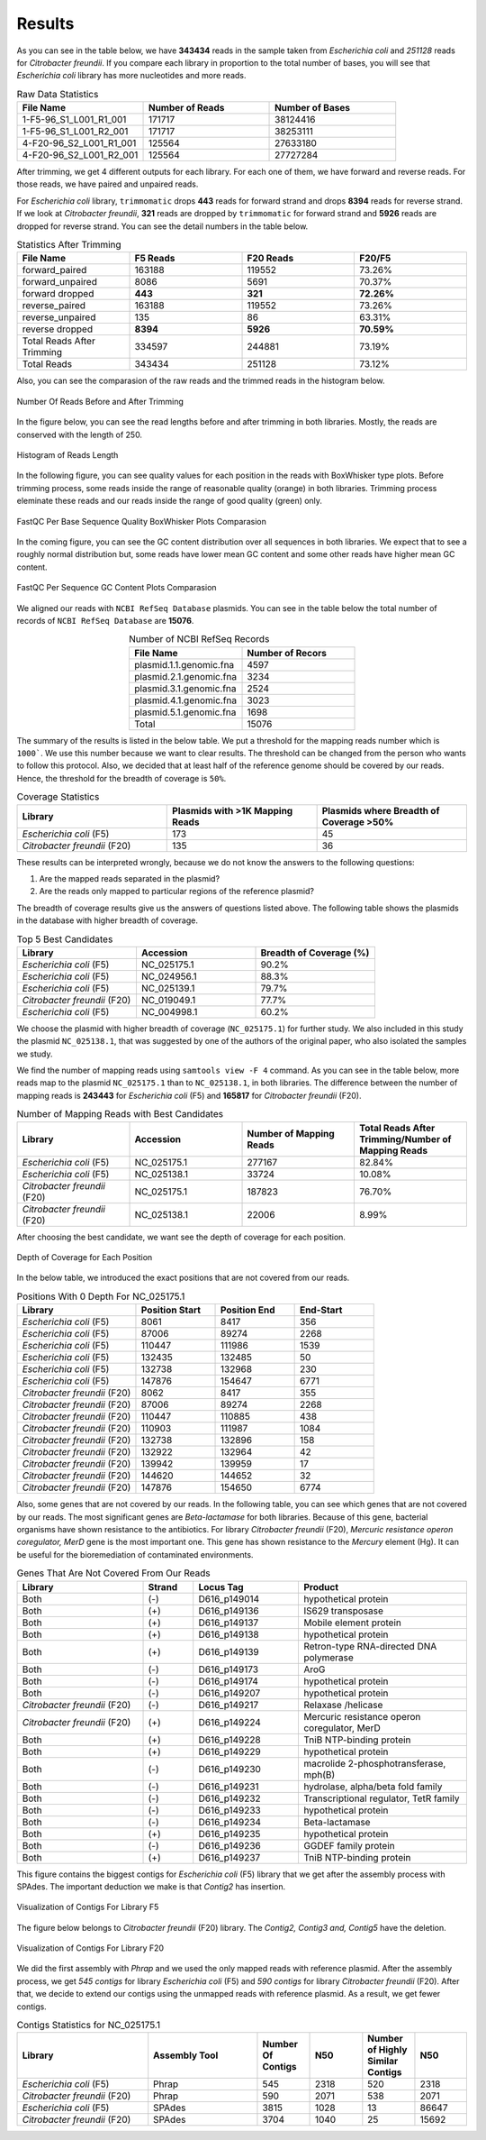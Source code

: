 =======
Results
=======

As you can see in the table below, we have **343434** reads in the sample taken from *Escherichia coli* and *251128* reads for *Citrobacter freundii*. If you  compare each library in proportion to the total number of bases, you will see that *Escherichia coli* library has more nucleotides and more reads.

.. list-table:: Raw Data Statistics
   :widths: 25 25 25
   :header-rows: 1
   :align: left

   * - File Name
     - Number of Reads
     - Number of Bases
   * - 1-F5-96_S1_L001_R1_001
     - 171717
     - 38124416
   * - 1-F5-96_S1_L001_R2_001
     - 171717
     - 38253111
   * - 4-F20-96_S2_L001_R1_001
     - 125564
     - 27633180
   * - 4-F20-96_S2_L001_R2_001
     - 125564
     - 27727284


After trimming, we get 4 different outputs for each library. For each one of them, we have forward and reverse reads. For those reads, we have paired and unpaired reads. 

For *Escherichia coli* library, ``trimmomatic`` drops **443** reads for forward strand and drops **8394** reads for reverse strand. If we look at *Citrobacter freundii*, **321** reads are dropped by ``trimmomatic`` for forward strand and **5926** reads are dropped for reverse strand. You can see the detail numbers in the table below.


.. list-table:: Statistics After Trimming
   :widths: 25 25 25 25
   :header-rows: 1
   :align: left

   * - File Name
     - F5 Reads
     - F20 Reads
     - F20/F5
   * - forward_paired
     - 163188
     - 119552
     - 73.26%
   * - forward_unpaired
     - 8086
     - 5691
     - 70.37%
   * - forward dropped
     - **443**
     - **321**
     - **72.26%**
   * - reverse_paired
     - 163188
     - 119552
     - 73.26%
   * - reverse_unpaired
     - 135
     - 86
     - 63.31%
   * - reverse dropped
     - **8394**
     - **5926**
     - **70.59%**
   * - Total Reads After Trimming
     - 334597
     - 244881
     - 73.19%
   * - Total Reads
     - 343434
     - 251128
     - 73.12%
  


Also, you can see the comparasion of the raw reads and the trimmed reads in the histogram below.

.. figure:: ../_static/numberofreads.png
   :align: center
   :figclass: align-center
   
   Number Of Reads Before and After Trimming


In the figure below, you can see the read lengths before and after trimming in both libraries. Mostly, the reads are conserved with the length of 250.

.. figure:: ../_static/Read_length_hist.png
   :align: center
   :figclass: align-center

   Histogram of Reads Length 


In the following figure, you can see quality values for each position in the reads with BoxWhisker type plots. Before trimming process, some reads inside the range of reasonable quality (orange) in both libraries. Trimming process eleminate these reads and our reads inside the range of good quality (green) only.


.. figure:: ../_static/per-seq-base-qual.png
    :align: center
    :figclass: align-center

    FastQC Per Base Sequence Quality BoxWhisker Plots Comparasion


In the coming figure, you can see the GC content distribution over all sequences in both libraries. We expect that to see a roughly normal distribution but, some reads have lower mean GC content and some other reads have higher mean GC content.


.. figure:: ../_static/per-seq-GC-content.png
    :align: center
    :figclass: align-center

    FastQC Per Sequence GC Content Plots Comparasion


We aligned our reads with ``NCBI RefSeq Database`` plasmids. You can see in the table below the total number of records of ``NCBI RefSeq Database`` are **15076**.

.. list-table:: Number of NCBI RefSeq Records
   :widths: 25 25 
   :header-rows: 1
   :align: center

   * - File Name
     - Number of Recors
   * - plasmid.1.1.genomic.fna
     - 4597
   * - plasmid.2.1.genomic.fna
     - 3234
   * - plasmid.3.1.genomic.fna
     - 2524
   * - plasmid.4.1.genomic.fna
     - 3023
   * - plasmid.5.1.genomic.fna
     - 1698
   * - Total
     - 15076


The summary of the results is listed in the below table. We put a threshold for the mapping reads number which is ``1000```. We use this number because we want to clear results. The threshold can be changed from the person who wants to follow this protocol. Also, we decided that at least half of the reference genome should be covered by our reads. Hence, the threshold for the breadth of coverage is ``50%``.

.. list-table:: Coverage Statistics
   :widths: 25 25 25
   :header-rows: 1
   :align: left

   * - Library
     - Plasmids with >1K Mapping Reads
     - Plasmids where Breadth of Coverage >50%
   * - *Escherichia coli* (F5)
     - 173
     - 45
   * - *Citrobacter freundii* (F20)
     - 135    
     - 36 

These results can be interpreted wrongly, because we do not know the answers to the following questions:

1. Are the mapped reads separated in the plasmid? 
2. Are the reads only mapped to particular regions of the reference plasmid?

The breadth of coverage results give us the answers of questions listed above. The following table shows the plasmids in the database with higher breadth of coverage.

.. list-table:: Top 5 Best Candidates
   :widths: 25 25 25
   :header-rows: 1
   :align: left

   * - Library
     - Accession
     - Breadth of Coverage (%)
   * - *Escherichia coli* (F5)
     - NC_025175.1  
     - 90.2%
   * - *Escherichia coli* (F5)
     - NC_024956.1  
     - 88.3%
   * - *Escherichia coli* (F5)
     - NC_025139.1  
     - 79.7%
   * - *Citrobacter freundii* (F20)
     - NC_019049.1  
     - 77.7%
   * - *Escherichia coli* (F5)
     - NC_004998.1  
     - 60.2%
      
We choose the plasmid with higher breadth of coverage (``NC_025175.1``) for further study. We also included in this study the plasmid ``NC_025138.1``, that was suggested by one of the authors of the original paper, who also isolated the samples we study.

We find the number of mapping reads using ``samtools view -F 4`` command. As you can see in the table below, more reads map to the plasmid ``NC_025175.1``  than to ``NC_025138.1``, in both libraries. The difference between the number of mapping reads is **243443** for *Escherichia coli* (F5) and **165817** for *Citrobacter freundii* (F20).

.. list-table:: Number of Mapping Reads with Best Candidates
   :widths: 25 25 25 25
   :header-rows: 1
   :align: left

   * - Library
     - Accession
     - Number of Mapping Reads
     - Total Reads After Trimming/Number of Mapping Reads
   * - *Escherichia coli* (F5)
     - NC_025175.1  
     - 277167
     - 82.84%
   * - *Escherichia coli* (F5)
     - NC_025138.1  
     - 33724
     - 10.08%
   * - *Citrobacter freundii* (F20)
     - NC_025175.1  
     - 187823
     - 76.70%
   * - *Citrobacter freundii* (F20)
     - NC_025138.1  
     - 22006
     - 8.99%
  

After choosing the best candidate, we want see the depth of coverage for each position.

.. figure:: ../_static/depth.png
    :align: center
    :figclass: align-center

    Depth of Coverage for Each Position

In the below table, we introduced the exact positions that are not covered from our reads.

.. list-table:: Positions With 0 Depth For NC_025175.1
   :widths: 15 10 10 10
   :header-rows: 1
   :align: left

   * - Library
     - Position Start
     - Position End
     - End-Start
   * - *Escherichia coli* (F5)
     - 8061 
     - 8417
     - 356
   * - *Escherichia coli* (F5)
     - 87006  
     - 89274
     - 2268
   * - *Escherichia coli* (F5)
     - 110447 
     - 111986
     - 1539
   * - *Escherichia coli* (F5)
     - 132435  
     - 132485
     - 50
   * - *Escherichia coli* (F5)
     - 132738  
     - 132968
     - 230
   * - *Escherichia coli* (F5)
     - 147876  
     - 154647
     - 6771
   * - *Citrobacter freundii* (F20)
     - 8062 
     - 8417
     - 355
   * - *Citrobacter freundii* (F20)
     - 87006 
     - 89274
     - 2268
   * - *Citrobacter freundii* (F20)
     - 110447 
     - 110885
     - 438
   * - *Citrobacter freundii* (F20)
     - 110903 
     - 111987
     - 1084
   * - *Citrobacter freundii* (F20)
     - 132738 
     - 132896
     - 158
   * - *Citrobacter freundii* (F20)
     - 132922 
     - 132964
     - 42
   * - *Citrobacter freundii* (F20)
     - 139942 
     - 139959
     - 17
   * - *Citrobacter freundii* (F20)
     - 144620 
     - 144652
     - 32
   * - *Citrobacter freundii* (F20)
     - 147876 
     - 154650
     - 6774


Also, some genes that are not covered by our reads. In the following table, you can see which genes that are not covered by our reads. The most significant genes are *Beta-lactamase* for both libraries. Because of this gene, bacterial organisms have shown resistance to the antibiotics. For library *Citrobacter freundii* (F20), *Mercuric resistance operon coregulator, MerD* gene is the most important one. This gene has shown resistance to the *Mercury* element (Hg). It can be useful for the bioremediation of contaminated environments.


.. list-table:: Genes That Are Not Covered From Our Reads 
   :widths: 30 12 25 40
   :header-rows: 1
   :align: left

   * - Library
     - Strand
     - Locus Tag
     - Product
   * - Both  
     - (-)
     - D616_p149014
     - hypothetical protein
   * - Both 
     - (+)
     - D616_p149136
     - IS629 transposase
   * - Both  
     - (+)
     - D616_p149137
     - Mobile element protein
   * - Both 
     - (+)
     - D616_p149138
     - hypothetical protein
   * - Both 
     - (+)
     - D616_p149139
     - Retron-type RNA-directed DNA polymerase
   * - Both
     - (-)
     - D616_p149173
     - AroG 
   * - Both
     - (-)
     - D616_p149174
     - hypothetical protein 
   * - Both
     - (-)
     - D616_p149207
     - hypothetical protein
   * - *Citrobacter freundii* (F20)
     - (-)
     - D616_p149217
     - Relaxase /helicase
   * - *Citrobacter freundii* (F20)
     - (+)
     - D616_p149224
     - Mercuric resistance operon coregulator, MerD
   * - Both
     - (+)
     - D616_p149228
     - TniB NTP-binding protein 
   * - Both
     - (+)
     - D616_p149229
     - hypothetical protein 
   * - Both
     - (-)
     - D616_p149230
     - macrolide 2-phosphotransferase, mph(B) 
   * - Both
     - (-)
     - D616_p149231
     - hydrolase, alpha/beta fold family 
   * - Both
     - (-)
     - D616_p149232
     - Transcriptional regulator, TetR family 
   * - Both
     - (-)
     - D616_p149233
     - hypothetical protein 
   * - Both
     - (-)
     - D616_p149234
     - Beta-lactamase 
   * - Both
     - (+)
     - D616_p149235
     - hypothetical protein 
   * - Both
     - (-)
     - D616_p149236
     - GGDEF family protein 
   * - Both
     - (+)
     - D616_p149237
     - TniB NTP-binding protein
    

This figure contains the biggest contigs for *Escherichia coli* (F5) library that we get after the assembly process with SPAdes. The important deduction we make is that *Contig2* has insertion.

.. figure:: ../_static/F5-ACT.png
    :align: center
    :figclass: align-center

    Visualization of Contigs For Library F5


The figure below belongs to *Citrobacter freundii* (F20) library. The *Contig2, Contig3 and, Contig5* have the deletion.

.. figure:: ../_static/F20-ACT.png
    :align: center
    :figclass: align-center

    Visualization of Contigs For Library F20


We did the first assembly with *Phrap* and we used the only mapped reads with reference plasmid. After the assembly process, we get *545 contigs* for library *Escherichia coli* (F5) and *590 contigs* for library *Citrobacter freundii* (F20). After that, we decide to extend our contigs using the unmapped reads with reference plasmid. As a result, we get fewer contigs.


.. list-table:: Contigs Statistics for NC_025175.1
   :widths: 30 25 12 12 12 12
   :header-rows: 1
   :align: left

   * - Library
     - Assembly Tool
     - Number Of Contigs
     - N50
     - Number of Highly Similar Contigs
     - N50
   * - *Escherichia coli* (F5)  
     - Phrap
     - 545
     - 2318
     - 520 
     - 2318
   * - *Citrobacter freundii* (F20)  
     - Phrap
     - 590
     - 2071
     - 538
     - 2071
   * - *Escherichia coli* (F5) 
     - SPAdes
     - 3815
     - 1028
     - 13
     - 86647
   * - *Citrobacter freundii* (F20)   
     - SPAdes
     - 3704
     - 1040
     - 25
     - 15692